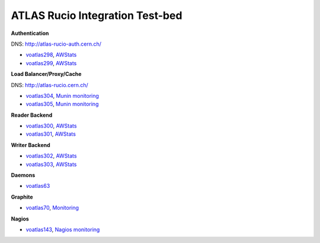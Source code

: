 ================================
ATLAS Rucio Integration Test-bed
================================

**Authentication**

DNS: `http://atlas-rucio-auth.cern.ch/ <http://atlas-rucio-auth.cern.ch/ping>`_

* `voatlas298 <http://lemonweb.cern.ch/lemon-status/info.php?entity=voatlas298>`_, `AWStats <http://voatlas298.cern.ch/awstats/awstats.pl?output=main&config=voatlas298.cern.ch&framename=index>`_
* `voatlas299 <http://lemonweb.cern.ch/lemon-status/info.php?entity=voatlas299>`_, `AWStats <http://voatlas299.cern.ch/awstats/awstats.pl?output=main&config=voatlas299.cern.ch&framename=index>`_

**Load Balancer/Proxy/Cache**

DNS: `http://atlas-rucio.cern.ch/ <http://atlas-rucio.cern.ch/ping>`_

* `voatlas304 <http://lemonweb.cern.ch/lemon-status/info.php?entity=voatlas304>`_, `Munin monitoring <http://voatlas304.cern.ch:1080/munin/cern.ch/voatlas304/index.html#varnish>`_
* `voatlas305 <http://lemonweb.cern.ch/lemon-status/info.php?entity=voatlas305>`_, `Munin monitoring <http://voatlas305.cern.ch:1080/munin/cern.ch/voatlas305/index.html#varnish>`_

**Reader Backend**

* `voatlas300 <http://lemonweb.cern.ch/lemon-status/info.php?entity=voatlas300>`_, `AWStats <http://voatlas300.cern.ch/awstats/awstats.pl?output=main&config=voatlas300.cern.ch&framename=index>`_
* `voatlas301 <http://lemonweb.cern.ch/lemon-status/info.php?entity=voatlas301>`_, `AWStats <http://voatlas301.cern.ch/awstats/awstats.pl?output=main&config=voatlas301.cern.ch&framename=index>`_

**Writer Backend**

* `voatlas302 <http://lemonweb.cern.ch/lemon-status/info.php?entity=voatlas302>`_, `AWStats <http://voatlas302.cern.ch/awstats/awstats.pl?output=main&config=voatlas302.cern.ch&framename=index>`_
* `voatlas303 <http://lemonweb.cern.ch/lemon-status/info.php?entity=voatlas303>`_, `AWStats <http://voatlas303.cern.ch/awstats/awstats.pl?output=main&config=voatlas303.cern.ch&framename=index>`_


**Daemons**

* `voatlas63 <http://lemonweb.cern.ch/lemon-status/info.php?entity=voatlas63>`_

**Graphite**

* `voatlas70 <http://lemonweb.cern.ch/lemon-status/info.php?entity=voatlas70>`_, `Monitoring <http://voatlas70.cern.ch>`_


**Nagios**

* `voatlas143 <http://lemonweb.cern.ch/lemon-status/info.php?entity=voatlas143>`_, `Nagios monitoring <http://voatlas143.cern.ch/nagios/>`_



